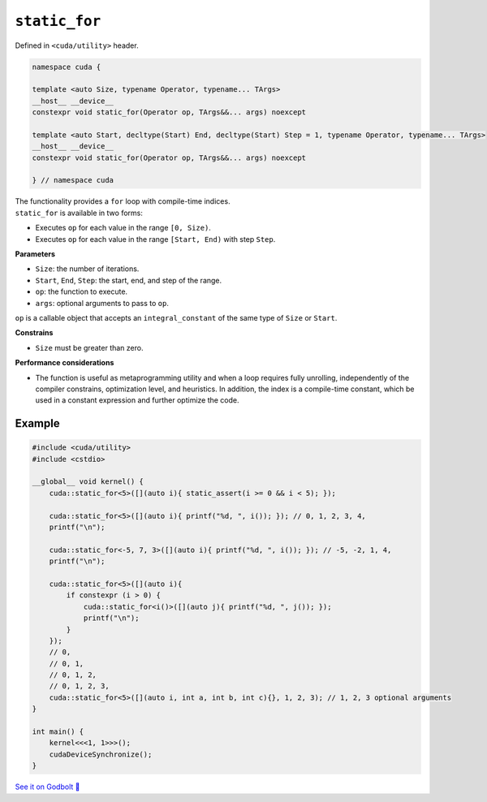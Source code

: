 .. _libcudacxx-extended-api-utility-static-for:

``static_for``
==============

Defined in ``<cuda/utility>`` header.

.. code:: cuda

    namespace cuda {

    template <auto Size, typename Operator, typename... TArgs>
    __host__ __device__
    constexpr void static_for(Operator op, TArgs&&... args) noexcept

    template <auto Start, decltype(Start) End, decltype(Start) Step = 1, typename Operator, typename... TArgs>
    __host__ __device__
    constexpr void static_for(Operator op, TArgs&&... args) noexcept

    } // namespace cuda

| The functionality provides a ``for`` loop with compile-time indices.
| ``static_for`` is available in two forms:

- Executes ``op`` for each value in the range ``[0, Size)``.
- Executes ``op`` for each value in the range ``[Start, End)`` with step ``Step``.

**Parameters**

- ``Size``: the number of iterations.
- ``Start``, ``End``, ``Step``: the start, end, and step of the range.
- ``op``: the function to execute.
- ``args``: optional arguments to pass to ``op``.

``op`` is a callable object that accepts an ``integral_constant`` of the same type of ``Size`` or ``Start``.

**Constrains**

- ``Size`` must be greater than zero.

**Performance considerations**

- The function is useful as metaprogramming utility and when a loop requires fully unrolling, independently of the compiler constrains, optimization level, and heuristics. In addition, the index is a compile-time constant, which be used in a constant expression and further optimize the code.

Example
-------

.. code:: cuda

    #include <cuda/utility>
    #include <cstdio>

    __global__ void kernel() {
        cuda::static_for<5>([](auto i){ static_assert(i >= 0 && i < 5); });

        cuda::static_for<5>([](auto i){ printf("%d, ", i()); }); // 0, 1, 2, 3, 4,
        printf("\n");

        cuda::static_for<-5, 7, 3>([](auto i){ printf("%d, ", i()); }); // -5, -2, 1, 4,
        printf("\n");

        cuda::static_for<5>([](auto i){
            if constexpr (i > 0) {
                cuda::static_for<i()>([](auto j){ printf("%d, ", j()); });
                printf("\n");
            }
        });
        // 0,
        // 0, 1,
        // 0, 1, 2,
        // 0, 1, 2, 3,
        cuda::static_for<5>([](auto i, int a, int b, int c){}, 1, 2, 3); // 1, 2, 3 optional arguments
    }

    int main() {
        kernel<<<1, 1>>>();
        cudaDeviceSynchronize();
    }

`See it on Godbolt 🔗 <https://godbolt.org/z/3jdzn1PKh>`_
